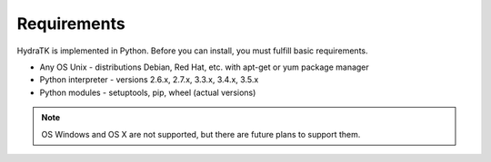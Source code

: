 .. _install_req:

Requirements
============

HydraTK is implemented in Python. Before you can install, you must fulfill basic requirements.

* Any OS Unix - distributions Debian, Red Hat, etc. with apt-get or yum package manager
* Python interpreter - versions 2.6.x, 2.7.x, 3.3.x, 3.4.x, 3.5.x
* Python modules - setuptools, pip, wheel (actual versions)

.. note::

   OS Windows and OS X are not supported, but there are future plans to support them.